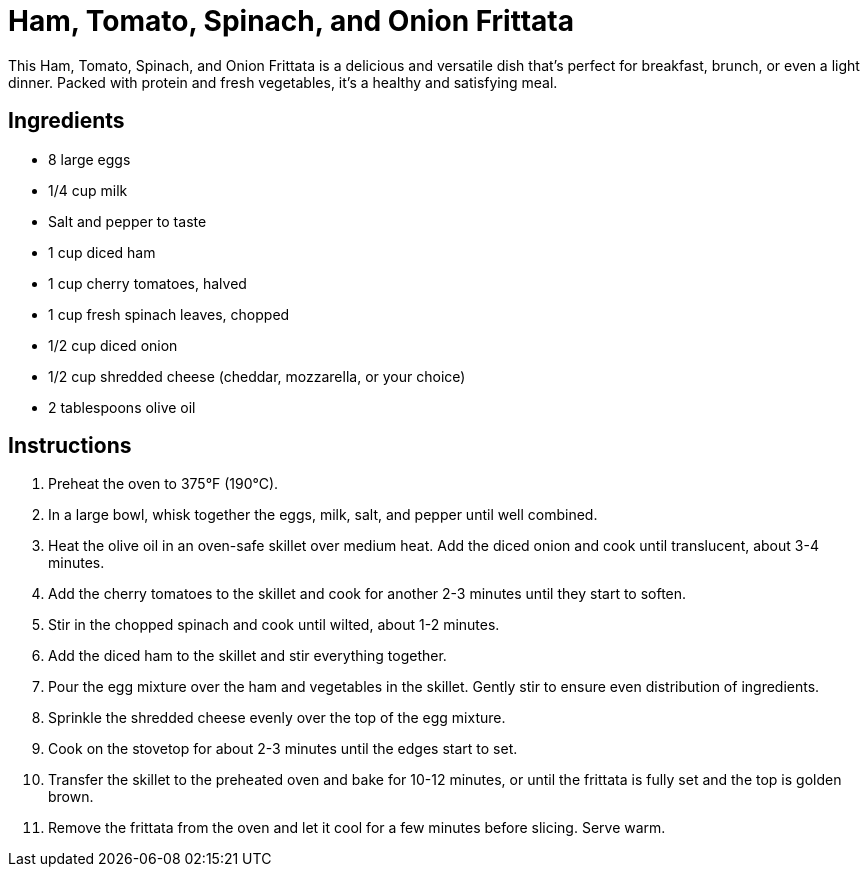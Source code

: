 = Ham, Tomato, Spinach, and Onion Frittata

This Ham, Tomato, Spinach, and Onion Frittata is a delicious and versatile dish that's perfect for breakfast, brunch, or even a light dinner. Packed with protein and fresh vegetables, it's a healthy and satisfying meal.

== Ingredients

* 8 large eggs
* 1/4 cup milk
* Salt and pepper to taste
* 1 cup diced ham
* 1 cup cherry tomatoes, halved
* 1 cup fresh spinach leaves, chopped
* 1/2 cup diced onion
* 1/2 cup shredded cheese (cheddar, mozzarella, or your choice)
* 2 tablespoons olive oil

== Instructions

1. Preheat the oven to 375°F (190°C).
2. In a large bowl, whisk together the eggs, milk, salt, and pepper until well combined.
3. Heat the olive oil in an oven-safe skillet over medium heat. Add the diced onion and cook until translucent, about 3-4 minutes.
4. Add the cherry tomatoes to the skillet and cook for another 2-3 minutes until they start to soften.
5. Stir in the chopped spinach and cook until wilted, about 1-2 minutes.
6. Add the diced ham to the skillet and stir everything together.
7. Pour the egg mixture over the ham and vegetables in the skillet. Gently stir to ensure even distribution of ingredients.
8. Sprinkle the shredded cheese evenly over the top of the egg mixture.
9. Cook on the stovetop for about 2-3 minutes until the edges start to set.
10. Transfer the skillet to the preheated oven and bake for 10-12 minutes, or until the frittata is fully set and the top is golden brown.
11. Remove the frittata from the oven and let it cool for a few minutes before slicing. Serve warm.
